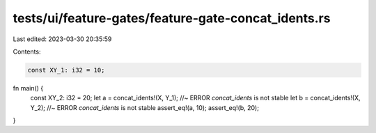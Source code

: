 tests/ui/feature-gates/feature-gate-concat_idents.rs
====================================================

Last edited: 2023-03-30 20:35:59

Contents:

.. code-block:: rs

    const XY_1: i32 = 10;

fn main() {
    const XY_2: i32 = 20;
    let a = concat_idents!(X, Y_1); //~ ERROR `concat_idents` is not stable
    let b = concat_idents!(X, Y_2); //~ ERROR `concat_idents` is not stable
    assert_eq!(a, 10);
    assert_eq!(b, 20);
}


